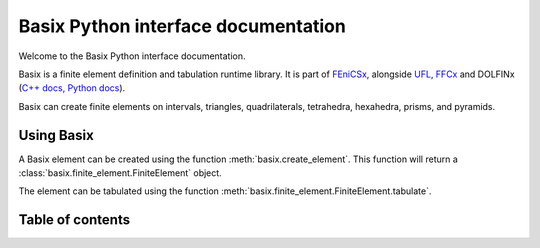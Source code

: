 ====================================
Basix Python interface documentation
====================================

Welcome to the Basix Python interface documentation.

Basix is a finite element definition and tabulation runtime library. It
is part of `FEniCSx <https://docs.fenicsproject.org>`_, alongside `UFL
<https://fenics.readthedocs.io/projects/ufl/en/latest>`_, `FFCx
<https://docs.fenicsproject.org/ffcx/main>`_ and DOLFINx (`C++ docs
<https://docs.fenicsproject.org/dolfinx/main/cpp>`_, `Python docs
<https://docs.fenicsproject.org/dolfinx/main/python>`_).


Basix can create finite elements on intervals, triangles,
quadrilaterals, tetrahedra, hexahedra, prisms, and pyramids.

Using Basix
===========
A Basix element can be created using the function
:meth:`basix.create_element`. This function will return a
:class:`basix.finite_element.FiniteElement` object.

The element can be tabulated using the function
:meth:`basix.finite_element.FiniteElement.tabulate`.


Table of contents
=================
.. autosummary::
   :toctree: _autosummary
   :recursive:

   basix
